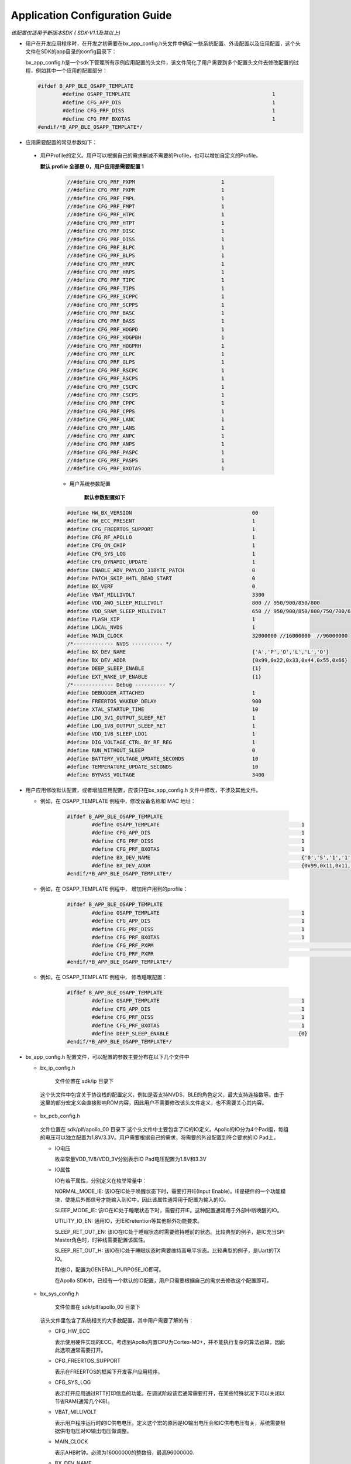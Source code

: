 Application Configuration Guide
^^^^^^^^^^^^^^^^^^^^^^^^^^^^^^^^^^^^^^^

*该配置仅适用于新版本SDK ( SDK-V1.1及其以上)*

* 用户在开发应用程序时，在开发之初需要在bx_app_config.h头文件中确定一些系统配置、外设配置以及应用配置，这个头文件在SDK的app目录的config目录下：

  ..  image:: img/application_config_guide1.png

  bx_app_config.h是一个sdk下管理所有示例应用配置的头文件，该文件简化了用户需要到多个配置头文件去修改配置的过程，例如其中一个应用的配置部分：

  ..  code:: c

		#ifdef B_APP_BLE_OSAPP_TEMPLATE
			#define OSAPP_TEMPLATE                                              1
			#define CFG_APP_DIS                                                 1
			#define CFG_PRF_DISS                                                1
			#define CFG_PRF_BXOTAS                                              1
		#endif/*B_APP_BLE_OSAPP_TEMPLATE*/

* 	应用需要配置的常见参数如下：

    * 用户Profile的定义。用户可以根据自己的需求删减不需要的Profile，也可以增加自定义的Profile。

      **默认 profile 全部是 0，用户应用是需要配置 1**	
		
	..  code:: c
	
		//#define CFG_PRF_PXPM                            1
		//#define CFG_PRF_PXPR                            1
		//#define CFG_PRF_FMPL                            1
		//#define CFG_PRF_FMPT                            1
		//#define CFG_PRF_HTPC                            1
		//#define CFG_PRF_HTPT                            1
		//#define CFG_PRF_DISC                            1
		//#define CFG_PRF_DISS                            1
		//#define CFG_PRF_BLPC                            1
		//#define CFG_PRF_BLPS                            1
		//#define CFG_PRF_HRPC                            1
		//#define CFG_PRF_HRPS                            1
		//#define CFG_PRF_TIPC                            1
		//#define CFG_PRF_TIPS                            1
		//#define CFG_PRF_SCPPC                           1
		//#define CFG_PRF_SCPPS                           1
		//#define CFG_PRF_BASC                            1
		//#define CFG_PRF_BASS                            1
		//#define CFG_PRF_HOGPD                           1
		//#define CFG_PRF_HOGPBH                          1
		//#define CFG_PRF_HOGPRH                          1
		//#define CFG_PRF_GLPC                            1
		//#define CFG_PRF_GLPS                            1
		//#define CFG_PRF_RSCPC                           1
		//#define CFG_PRF_RSCPS                           1
		//#define CFG_PRF_CSCPC                           1
		//#define CFG_PRF_CSCPS                           1
		//#define CFG_PRF_CPPC                            1
		//#define CFG_PRF_CPPS                            1
		//#define CFG_PRF_LANC                            1
		//#define CFG_PRF_LANS                            1
		//#define CFG_PRF_ANPC                            1
		//#define CFG_PRF_ANPS                            1
		//#define CFG_PRF_PASPC                           1
		//#define CFG_PRF_PASPS                           1
		//#define CFG_PRF_BXOTAS                          1
		

	* 用户系统参数配置 

	   **默认参数配置如下**	


	..  code:: c

		#define HW_BX_VERSION                                       00
		#define HW_ECC_PRESENT                                      1
		#define CFG_FREERTOS_SUPPORT                                1
		#define CFG_RF_APOLLO                                       1
		#define CFG_ON_CHIP                                         1
		#define CFG_SYS_LOG                                         1
		#define CFG_DYNAMIC_UPDATE                                  1
		#define ENABLE_ADV_PAYLOD_31BYTE_PATCH                      0
		#define PATCH_SKIP_H4TL_READ_START                          0
		#define BX_VERF                                             0
		#define VBAT_MILLIVOLT                                      3300
		#define VDD_AWO_SLEEP_MILLIVOLT                             800 // 950/900/850/800
		#define VDD_SRAM_SLEEP_MILLIVOLT                            650 // 950/900/850/800/750/700/650/600
		#define FLASH_XIP                                           1
		#define LOCAL_NVDS                                          1
		#define MAIN_CLOCK                                          32000000 //16000000  //96000000
		/*------------- NVDS ---------- */
		#define BX_DEV_NAME                                         {'A','P','O','L','L','O'}
		#define BX_DEV_ADDR                                         {0x99,0x22,0x33,0x44,0x55,0x66}
		#define DEEP_SLEEP_ENABLE                                   {1}
		#define EXT_WAKE_UP_ENABLE                                  {1}
		/*------------- Debug ---------- */
		#define DEBUGGER_ATTACHED                                   1
		#define FREERTOS_WAKEUP_DELAY                               900
		#define XTAL_STARTUP_TIME                                   10
		#define LDO_3V1_OUTPUT_SLEEP_RET                            1
		#define LDO_1V8_OUTPUT_SLEEP_RET                            1
		#define VDD_1V8_SLEEP_LDO1                                  1
		#define DIG_VOLTAGE_CTRL_BY_RF_REG                          1
		#define RUN_WITHOUT_SLEEP                                   0
		#define BATTERY_VOLTAGE_UPDATE_SECONDS                      10
		#define TEMPERATURE_UPDATE_SECONDS                          10
		#define BYPASS_VOLTAGE                                      3400

		
		
*  用户应用修改默认配置，或者增加应用配置，应该只在bx_app_config.h 文件中修改，不涉及其他文件。
   
   *  例如，在 OSAPP_TEMPLATE 例程中，修改设备名称和 MAC 地址：
   
	   ..  code:: c

			#ifdef B_APP_BLE_OSAPP_TEMPLATE
				#define OSAPP_TEMPLATE                                              1
				#define CFG_APP_DIS                                                 1
				#define CFG_PRF_DISS                                                1
				#define CFG_PRF_BXOTAS                                              1
				#define BX_DEV_NAME                                                 {'0','S','1','1','1','1'}
				#define BX_DEV_ADDR                                                 {0x99,0x11,0x11,0x11,0x11,0x11}
			#endif/*B_APP_BLE_OSAPP_TEMPLATE*/
		
   *  例如，在 OSAPP_TEMPLATE 例程中， 增加用户用到的profile：
   
	   ..  code:: c

			#ifdef B_APP_BLE_OSAPP_TEMPLATE
				#define OSAPP_TEMPLATE                                              1
				#define CFG_APP_DIS                                                 1
				#define CFG_PRF_DISS                                                1
				#define CFG_PRF_BXOTAS                                              1
				#define CFG_PRF_PXPM                            					1
				#define CFG_PRF_PXPR                            					1
			#endif/*B_APP_BLE_OSAPP_TEMPLATE*/
			
   *  例如，在 OSAPP_TEMPLATE 例程中， 修改睡眠配置：
   
	   ..  code:: c

			#ifdef B_APP_BLE_OSAPP_TEMPLATE
				#define OSAPP_TEMPLATE                                              1
				#define CFG_APP_DIS                                                 1
				#define CFG_PRF_DISS                                                1
				#define CFG_PRF_BXOTAS                                              1
				#define DEEP_SLEEP_ENABLE                                          {0}
			#endif/*B_APP_BLE_OSAPP_TEMPLATE*/			


			
* bx_app_config.h 配置文件，可以配置的参数主要分布在以下几个文件中
		
  -   bx_ip_config.h
  
	文件位置在 sdk/ip 目录下
    这个头文件中包含关于协议栈的配置定义，例如是否支持NVDS，BLE的角色定义，最大支持连接数等。由于这里的部分宏定义会直接影响ROM内容，因此用户不需要修改该头文件定义，也不需要关心其内容。


  -   bx_pcb_config.h

  
    文件位置在 sdk/plf/apollo_00 目录下
    这个头文件中主要包含了IC的IO定义。Apollo的IO分为4个Pad组，每组的电压可以独立配置为1.8V/3.3V。用户需要根据自己的需求，将需要的外设配置到符合要求的IO Pad上。

    -   IO电压

        枚举常量VDD_1V8/VDD_3V分别表示IO Pad电压配置为1.8V和3.3V

    -   IO属性

        IO有若干属性，分别定义在枚举常量中：

        NORMAL_MODE_IE: 该IO在IC处于唤醒状态下时，需要打开IE(Input Enable)。IE是硬件的一个功能模块，使能后外部信号才能输入到IC中，因此该属性通常用于配置为输入的IO。

        SLEEP_MODE_IE: 该IO在IC处于睡眠状态下时，需要打开IE。这种配置通常用于外部中断唤醒的IO。

        UTILITY_IO_EN: 通用IO，无IE和retention等其他额外功能要求。

        SLEEP_RET_OUT_EN: 该IO在IC处于睡眠状态时需要维持睡前的状态。比较典型的例子，是IC充当SPI Master角色时，时钟线需要配置该属性。

        SLEEP_RET_OUT_H: 该IO在IC处于睡眠状态时需要维持高电平状态。比较典型的例子，是Uart的TX IO。

        其他IO，配置为GENERAL_PURPOSE_IO即可。

        在Apollo SDK中，已经有一个默认的IO配置，用户只需要根据自己的需求去修改这个配置即可。

  -   bx_sys_config.h

  
	文件位置在 sdk/plf/apollo_00 目录下
	
    该头文件里包含了系统相关的大多数配置，其中用户需要了解的有：

    -   CFG_HW_ECC

        表示使用硬件实现的ECC。考虑到Apollo内置CPU为Cortex-M0+，并不能执行复杂的算法运算，因此此选项通常需要打开。

    -   CFG_FREERTOS_SUPPORT

        表示在FREERTOS的框架下开发客户应用程序。

    -   CFG_SYS_LOG

        表示打开应用通过RTT打印信息的功能。在调试阶段该宏通常需要打开，在某些特殊状况下可以关闭以节省RAM(通常几个KB)。

    -   VBAT_MILLIVOLT

        表示用户程序运行时的IC供电电压。定义这个宏的原因是IO输出电压会和IC供电电压有关，系统需要根据供电电压对IO输出电压做调整。

    -   MAIN_CLOCK

        表示AHB时钟。必须为16000000的整数倍，最高96000000.

    -   BX_DEV_NAME

        表示调试阶段设备蓝牙名称。量产时IC是烧入Flash里的。

    -   BX_DEV_ADDR

        表示调试阶段设备蓝牙地址。和蓝牙名称一样，量产时IC是烧入Flash里的。
        
    -   DEEP_SLEEP_ENABLE

        表示用户程序是否可以进入低功耗睡眠模式。

		
* 对于用户而言，这些是用户需要了解的配置选项，其他选项保持默认值即可。


